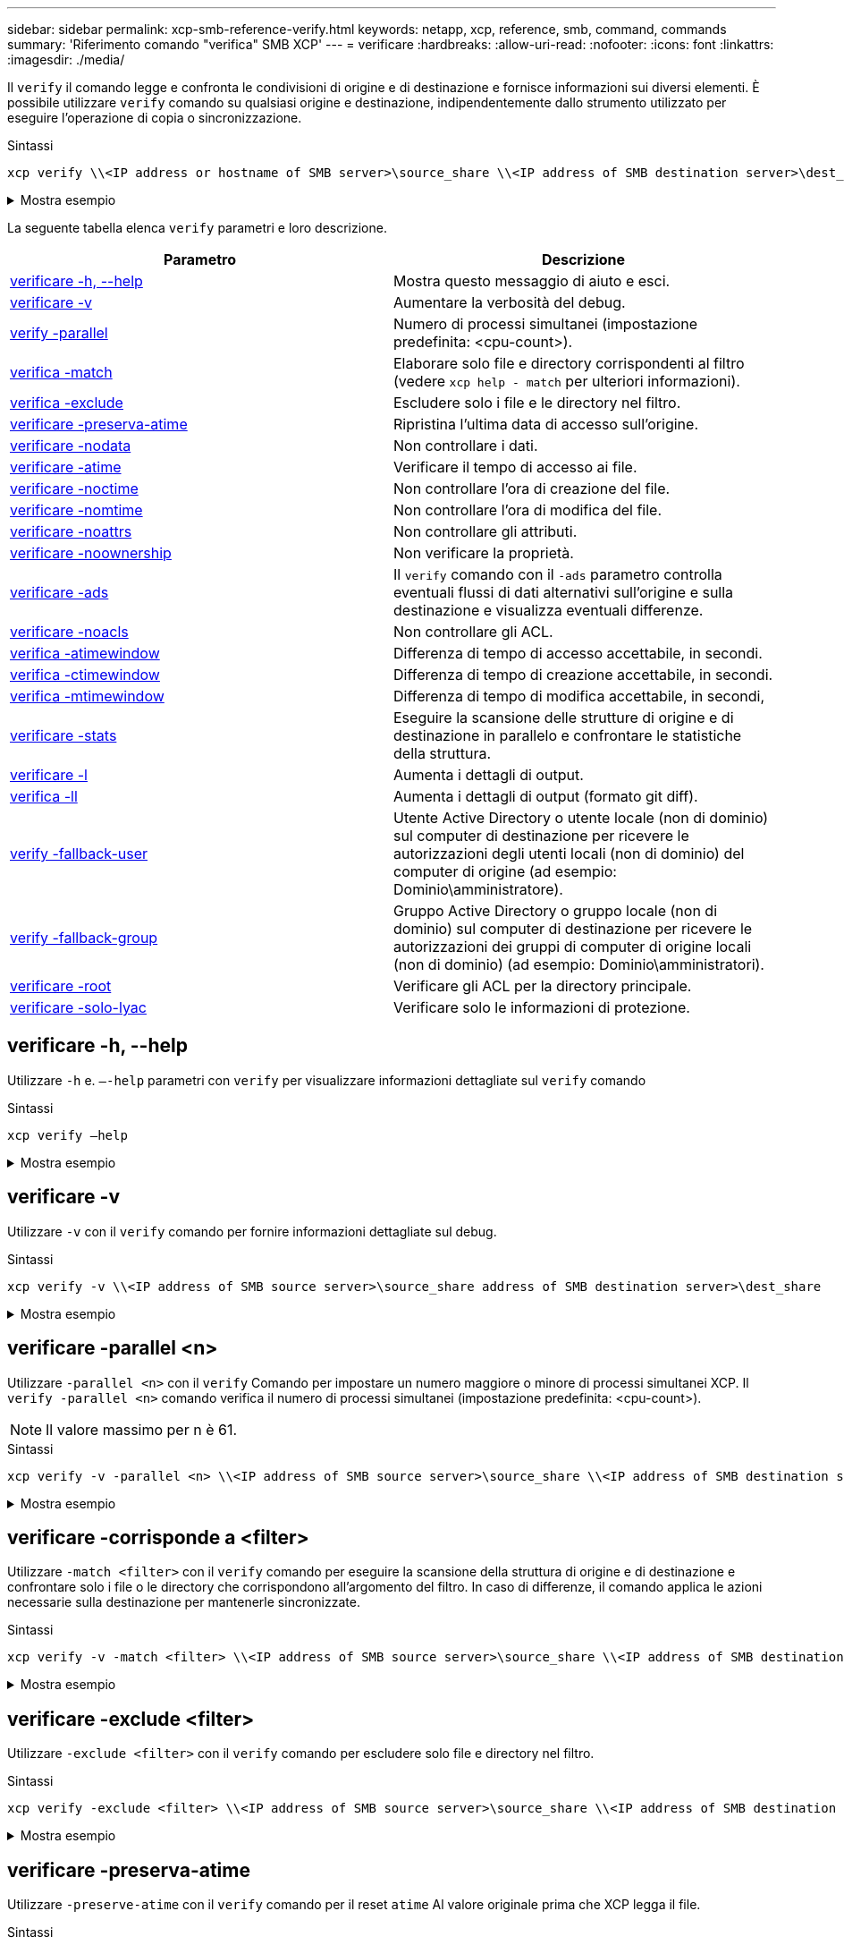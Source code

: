 ---
sidebar: sidebar 
permalink: xcp-smb-reference-verify.html 
keywords: netapp, xcp, reference, smb, command, commands 
summary: 'Riferimento comando "verifica" SMB XCP' 
---
= verificare
:hardbreaks:
:allow-uri-read: 
:nofooter: 
:icons: font
:linkattrs: 
:imagesdir: ./media/


[role="lead"]
Il `verify` il comando legge e confronta le condivisioni di origine e di destinazione e fornisce informazioni sui diversi elementi. È possibile utilizzare `verify` comando su qualsiasi origine e destinazione, indipendentemente dallo strumento utilizzato per eseguire l'operazione di copia o sincronizzazione.

.Sintassi
[source, cli]
----
xcp verify \\<IP address or hostname of SMB server>\source_share \\<IP address of SMB destination server>\dest_share
----
.Mostra esempio
[%collapsible]
====
[listing]
----
c:\netapp\xcp>xcp verify  \\<IP address of SMB source server>\source_share  \\<IP address of SMB destination server>\dest_share
xcp verify  \\<IP address of SMB source server>\source_share  \\ <IP address of SMB destination server>\dest_share

xcp verify  \\<IP address of SMB source server>\source_share  \\<IP address of SMB destination server>\dest_share
374 scanned, 373 compared, 373 same, 0 different, 0 missing, 0 errors
xcp verify  \\<IP address of SMB source server>\source_share  \\<IP address of SMB destination server>\dest_share
Total Time : 3s
STATUS : PASSED
----
====
La seguente tabella elenca `verify` parametri e loro descrizione.

[cols="2*"]
|===
| Parametro | Descrizione 


| <<smb_verify_help,verificare -h, --help>> | Mostra questo messaggio di aiuto e esci. 


| <<verificare -v>> | Aumentare la verbosità del debug. 


| <<smb_verify_parallel,verify -parallel  >> | Numero di processi simultanei (impostazione predefinita: <cpu-count>). 


| <<smb_verify_match,verifica -match  >> | Elaborare solo file e directory corrispondenti al filtro (vedere `xcp help - match` per ulteriori informazioni). 


| <<smb_verify_exclude,verifica -exclude  >> | Escludere solo i file e le directory nel filtro. 


| <<verificare -preserva-atime>> | Ripristina l'ultima data di accesso sull'origine. 


| <<verificare -nodata>> | Non controllare i dati. 


| <<verificare -atime>> | Verificare il tempo di accesso ai file. 


| <<verificare -noctime>> | Non controllare l'ora di creazione del file. 


| <<verificare -nomtime>> | Non controllare l'ora di modifica del file. 


| <<verificare -noattrs>> | Non controllare gli attributi. 


| <<verificare -noownership>> | Non verificare la proprietà. 


| <<verificare -ads>> | Il `verify` comando con il `-ads` parametro controlla eventuali flussi di dati alternativi sull'origine e sulla destinazione e visualizza eventuali differenze. 


| <<verificare -noacls>> | Non controllare gli ACL. 


| <<verify_smb_atime,verifica -atimewindow  >> | Differenza di tempo di accesso accettabile, in secondi. 


| <<verify_smb_ctime,verifica -ctimewindow  >> | Differenza di tempo di creazione accettabile, in secondi. 


| <<verify_smb_mtime,verifica -mtimewindow  >> | Differenza di tempo di modifica accettabile, in secondi, 


| <<verificare -stats>> | Eseguire la scansione delle strutture di origine e di destinazione in parallelo e confrontare le statistiche della struttura. 


| <<verificare -l>> | Aumenta i dettagli di output. 


| <<verifica -ll>> | Aumenta i dettagli di output (formato git diff). 


| <<verify_smb_acl,verify -fallback-user  >> | Utente Active Directory o utente locale (non di dominio) sul computer di destinazione per ricevere le autorizzazioni degli utenti locali (non di dominio) del computer di origine (ad esempio: Dominio\amministratore). 


| <<verify_smb_acl,verify -fallback-group  >> | Gruppo Active Directory o gruppo locale (non di dominio) sul computer di destinazione per ricevere le autorizzazioni dei gruppi di computer di origine locali (non di dominio) (ad esempio: Dominio\amministratori). 


| <<smb_verify_root,verificare -root>> | Verificare gli ACL per la directory principale. 


| <<verify_smb_onlyacl,verificare -solo-lyac>> | Verificare solo le informazioni di protezione. 
|===


== verificare -h, --help

Utilizzare `-h` e. `–-help` parametri con `verify` per visualizzare informazioni dettagliate sul `verify` comando

.Sintassi
[source, cli]
----
xcp verify –help
----
.Mostra esempio
[%collapsible]
====
[listing]
----
C:\Netapp\xcp>xcp verify –help
usage: xcp verify [-h] [-v] [-parallel <n>] [-match <filter>] [-exclude <filter>][-preserve-atime]
[-loglevel <name>] [-fallback-user FALLBACK_USER]
[-fallback-group FALLBACK_GROUP] [-noacls] [-nodata] [-stats] [-l] [-root] [-noownership] [-onlyacl] [-noctime] [-nomtime] [-noattrs] [-atime]
[-atimewindow <float>] [-ctimewindow <float>] [-mtimewindow <float>] [-ads] source target

Note: ONTAP does not let a SMB client modify COMPRESSED or ENCRYPTED attributes. XCP sync will ignore these file attributes.

positional arguments:
   source
   target

optional arguments:
-h, --help	           show this help message and exit
-v	                    increase debug verbosity
-parallel <n>	        number of concurrent processes (default: <cpu-count>)
-match <filter>        only process files and directories that match the filter (see `xcp help -match` for details)
-exclude <filter>      Exclude files and directories that match the filter (see `xcp help -exclude` for details)
-preserve-atime	     restore last accessed date on source
--help-diag           Show all options including diag.The diag options should be used only on recommendation by NetApp support.
-loglevel <name>	     option to set log level filter (default:INFO)
-fallback-user FALLBACK_USER
                       a user on the target machine to translate the permissions of local (non-domain) source machine users (eg. domain\administrator)
-fallback-group FALLBACK_GROUP
                       a group on the target machine to translate the permissions of local (non- domain) source machine groups (eg. domain\administrators)
-nodata	              do not check data
-stats	              scan source and target trees in parallel and compare tree statistics
-l	                    detailed file listing output
-root	                 verify acl for root directory
-noacls	              do not check acls
-noownership	        do not check ownership
-onlyacl	              verify only acls
-noctime	              do not check file creation time
-nomtime	              do not check file modification time
-noattrs	              do not check attributes
-atime	              verify acess time as well
-atimewindow <float>   acceptable access time difference in seconds
-ctimewindow <float>   acceptable creation time difference in seconds
-mtimewindow <float>   acceptable modification time difference in seconds
-ads	                 verify ntfs alternate data stream
----
====


== verificare -v

Utilizzare `-v` con il `verify` comando per fornire informazioni dettagliate sul debug.

.Sintassi
[source, cli]
----
xcp verify -v \\<IP address of SMB source server>\source_share address of SMB destination server>\dest_share
----
.Mostra esempio
[%collapsible]
====
[listing]
----
c:\netapp\xcp> xcp verify -v \\<IP address of SMB source server>\source_share address of SMB destination server>\dest_share
xcp verify -v  \\<IP address of SMB source server>\source_share \\<IP address of SMB destination server>\dest_share

xcp verify -v \\< IP address of SMB source server>\source_share \\<IP address of SMB destination server>\dest_share
374 scanned, 373 compared, 373 same, 0 different, 0 missing, 0 errors
Total Time : 3s
STATUS : PASSED
----
====


== verificare -parallel <n>

Utilizzare `-parallel <n>` con il `verify` Comando per impostare un numero maggiore o minore di processi simultanei XCP. Il `verify -parallel <n>` comando verifica il numero di processi simultanei (impostazione predefinita: <cpu-count>).


NOTE: Il valore massimo per n è 61.

.Sintassi
[source, cli]
----
xcp verify -v -parallel <n> \\<IP address of SMB source server>\source_share \\<IP address of SMB destination server>\dest_share
----
.Mostra esempio
[%collapsible]
====
[listing]
----
c:\netapp\xcp>xcp verify -v -parallel 8 \\<IP address of SMB source server>\source_share \\<IP address of SMB destination server>\dest_share
xcp verify -v -parallel 8 \\<IP address of SMB source server>\source_share \\<IP address of SMB destination server>\dest_share

xcp verify -v -parallel 8 \\<IP address of SMB source server>\source_share \\<IP address of SMB destination server>\dest_share
374 scanned, 373 compared, 373 same, 0 different, 0 missing, 0 errors
Total Time : 4s
STATUS : PASSED
----
====


== verificare -corrisponde a <filter>

Utilizzare `-match <filter>` con il `verify` comando per eseguire la scansione della struttura di origine e di destinazione e confrontare solo i file o le directory che corrispondono all'argomento del filtro. In caso di differenze, il comando applica le azioni necessarie sulla destinazione per mantenerle sincronizzate.

.Sintassi
[source, cli]
----
xcp verify -v -match <filter> \\<IP address of SMB source server>\source_share \\<IP address of SMB destination server>\dest_share
----
.Mostra esempio
[%collapsible]
====
[listing]
----
c:\netapp\xcp>xcp verify -v -match "'Microsoft' in name" \\<IP address of SMB source server>\source_share \\<IP address of SMB destination server>\dest_share
xcp verify -v -match "'Microsoft' in name" \\<IP address of SMB source server>\source_share \\<IP address of SMB destination server>\dest_share

xcp verify -v -match 'Microsoft' in name \\<IP address of SMB source server> \source_share \\<IP address of SMB destination server>\dest_share
374 scanned, 0 compared, 0 same, 0 different, 0 missing, 0 errors
Total Time : 1s
STATUS : PASSED
----
====


== verificare -exclude <filter>

Utilizzare `-exclude <filter>` con il `verify` comando per escludere solo file e directory nel filtro.

.Sintassi
[source, cli]
----
xcp verify -exclude <filter> \\<IP address of SMB source server>\source_share \\<IP address of SMB destination server>\dest_share
----
.Mostra esempio
[%collapsible]
====
[listing]
----
C:\netapp\xcp>xcp verify -exclude "path('*Exceptions*')" \\<IP address of SMB sourceserver>\source_share \\<IP address of SMB destination server>\dest_share

210 scanned, 99 excluded, 6 compared, 5 same, 1 different, 0 missing, 0 errors, 5s
210 scanned, 107 excluded, 13 compared, 12 same, 1 different, 0 missing, 0 errors, 10s
210 scanned, 107 excluded, 13 compared, 12 same, 1 different, 0 missing, 0 errors, 15s
210 scanned, 107 excluded, 13 compared, 12 same, 1 different, 0 missing, 0 errors, 20s
335 scanned, 253 excluded, 13 compared, 12 same, 1 different, 0 missing, 0 errors, 25s
445 scanned, 427 excluded, 15 compared, 14 same, 1 different, 0 missing, 0 errors, 30s
445 scanned, 427 excluded, 15 compared, 14 same, 1 different, 0 missing, 0 errors, 35s
445 scanned, 427 excluded, 15 compared, 14 same, 1 different, 0 missing, 0 errors, 40s
445 scanned, 427 excluded, 15 compared, 14 same, 1 different, 0 missing, 0 errors, 45s
445 scanned, 427 excluded, 16 compared, 15 same, 1 different, 0 missing, 0 errors, 50s
xcp verify -exclude path('*Exceptions*') \\<IP address of SMB sourceserver>\source_share \\<IP address of SMB destination server>\dest_share
445 scanned, 427 excluded, 17 compared, 17 same, 0 different, 0 missing, 0 errors
Total Time : 1m11s
STATUS : PASSED
----
====


== verificare -preserva-atime

Utilizzare `-preserve-atime` con il `verify` comando per il reset `atime` Al valore originale prima che XCP legga il file.

.Sintassi
[source, cli]
----
xcp verify -preserve-atime \\<IP address of SMB source server>\source_share \\<IP address of SMB destination server>\dest_share
----
.Mostra esempio
[%collapsible]
====
[listing]
----
c:\netapp\xcp>xcp verify -preserve-atime \\<IP address of SMB source server>\source_share \\<IP address of SMB destination server>\dest_share
xcp verify -preserve-atime \\<IP address of SMB source server>\source_share \\<IP address of SMB destination server>\dest_share

374 scanned, 179 compared, 179 same, 0 different, 0 missing, 0 errors, 5s
xcp verify -preserve-atime \\<IP address of SMB source server>\source_share \\<IP address of SMB destination server>\dest_share
374 scanned, 373 compared, 373 same, 0 different, 0 missing, 0 errors
Total Time : 8s
STATUS : PASSED
----
====


== verificare -nodata

Utilizzare `-nodata` con il `verify` comando per non confrontare i dati.

.Sintassi
[source, cli]
----
xcp verify -nodata \\<IP address of SMB source server>\source_share \\<IP address of SMB destination server>\dest_share
----
.Mostra esempio
[%collapsible]
====
[listing]
----
c:\netapp\xcp>xcp verify -nodata \\<IP address of SMB source server>\source_share \\<IP address of SMB destination server>\dest_share
xcp verify -nodata \\<IP address of SMB source server>\source_share \\<IP address of SMB destination server>\dest_share

xcp verify -nodata \\<IP address of SMB source server> \source_share \\<IP address of SMB destination server>\dest_share : PASSED
374 scanned, 373 compared, 373 same, 0 different, 0 missing, 0 errors
Total Time : 3s
STATUS : PASSED
----
====


== verificare -atime

Utilizzare `-atime` con il `verify` comando per confrontare i timestamp di accesso al file dall'origine alla destinazione.

.Sintassi
[source, cli]
----
xcp verify -ll -atime \\<IP address of SMB source server>\source_share \\<IP address of SMB destination server>\dest_share
----
.Mostra esempio
[%collapsible]
====
[listing]
----
c:\Netapp\xcp> xcp verify -ll -atime \\<IP address of SMB source server>\source_share \\<IP address of SMB destination server>\dest_share

WARNING: your license will expire in less than one week! You can renew your license at https://xcp.netapp.com
dir1: Changed (atime)
  atime
     - 2023-04-14 10:28:47 (1681482527.564423)
     + 2023-04-14 10:24:40 (1681482280.366317)
dir2: Changed (atime)
  atime
     - 2023-04-14 10:28:47 (1681482527.564424)
     + 2023-04-14 10:24:40 (1681482280.366318)
<root>: Changed (atime)
  atime
     - 2023-04-14 10:28:47 (1681482527.054403)
     + 2023-04-14 10:28:35 (1681482515.538801)
xcp verify -ll -atime \\<IP address of SMB source server>\source_share \\<IP address of SMB destination server>\dest_share
14 scanned, 13 compared, 10 same, 3 different, 0 missing, 0 errors
Total Time : 1s
STATUS : FAILED
----
====


== verificare -noctime

Utilizzare `-noctime` con il `verify` comando per non confrontare i timestamp di creazione del file dall'origine alla destinazione.

.Sintassi
[source, cli]
----
xcp verify -noctime \\<IP address of SMB source server>\source_share \\<IP address of SMB destination server>\dest_share
----
.Mostra esempio
[%collapsible]
====
[listing]
----
c:\netapp\xcp>xcp verify -noctime \\<IP address of SMB source server>\source_share \\<IP address of SMB destination server>\dest_share
xcp verify -noctime \\<IP address of SMB source server>\source_share \\<IP address of SMB destination server>\dest_share

xcp verify -noctime \\<IP address of SMB source server>\source_share \\<IP address of SMB destination server>\dest_share : PASSED
374 scanned, 373 compared, 373 same, 0 different, 0 missing, 0 errors
Total Time : 3s
STATUS : PASSED
----
====


== verificare -nomtime

Utilizzare `-nomtime` con il `verify` comando per non confrontare i timestamp di modifica del file dall'origine alla destinazione.

.Sintassi
[source, cli]
----
xcp verify -nomtime \\<IP address of SMB source server>\source_share \\<IP address of SMB destination server>\dest_share
----
.Mostra esempio
[%collapsible]
====
[listing]
----
c:\netapp\xcp>xcp verify -nomtime \\<IP address of SMB source server>\source_share \\<IP address of SMB destination server>\dest_share
xcp verify -nomtime \\<IP address of SMB source server>\source_share \\<IP address of SMB destination server>\dest_share

xcp verify -nomtime \\<IP address of SMB source server>\source_share \\<IP address of SMB destination server>\dest_share : PASSED
374 scanned, 373 compared, 373 same, 0 different, 0 missing, 0 errors
Total Time : 3s
STATUS : PASSED
----
====


== verificare -noattrs

Utilizzare `-noattrs` con il `verify` comando per non controllare gli attributi.

.Sintassi
[source, cli]
----
xcp verify -noattrs \\<IP address of SMB source server>\source_share \\<IP address of SMB destination server>\dest_share
----
.Mostra esempio
[%collapsible]
====
[listing]
----
c:\netapp\xcp>xcp verify -noattrs \\<IP address of SMB source server>\source_share \\<IP address of SMB destination server>\dest_share
xcp verify -noattrs \\<IP address of SMB source server>\source_share \\<IP address of SMB destination server>\dest_share

xcp verify -noattrs \\<IP address of SMB source server>\source_share \\<IP address of SMB destination server>\dest_share : PASSED
374 scanned, 373 compared, 373 same, 0 different, 0 missing, 0 errors
Total Time : 3s
STATUS : PASSED
----
====


== verificare -noownership

Utilizzare `-noownership` con il `verify` comando per non controllare la proprietà.

.Sintassi
[source, cli]
----
xcp verify -noownership \\<IP address of SMB source server>\source_share \\<IP address of SMB destination server>\dest_share
----
.Mostra esempio
[%collapsible]
====
[listing]
----
c:\netapp\xcp>xcp verify -noownership \\<IP address of SMB source server>\source_share \\<IP address of SMB destination server>\dest_share
xcp verify -noownership	\\<IP address of SMB source server>\source_share \\<IP address of SMB destination server>\dest_share

xcp verify -noownership \\<IP address of SMB source server>\source_share \\<IP address of SMB destination server>\dest_share : PASSED
374 scanned, 373 compared, 373 same, 0 different, 0 missing, 0 errors
Total Time : 3s
STATUS : PASSED
----
====


== verificare -ads

Utilizzare il `-ads` parametro con il `verify` comando per controllare se sono presenti flussi di dati alternativi sull'origine e sulla destinazione e visualizzare eventuali differenze.

.Sintassi
[source, cli]
----
xcp verify -ads \\<IP address or hostname of SMB server>\source_share \\<IP address of SMB destination server>\dest_share
----
.Mostra esempio
[%collapsible]
====
[listing]
----
c:\netapp\xcp>xcp verify -ads \\<source_IP_address>\source_share\src \\<dest_IP_address>\dest_share

7	scanned,	5	compared,	5	same,	0	different,	0	missing,	0	errors,	5s
7	scanned,	5	compared,	5	same,	0	different,	0	missing,	0	errors,	10s
7	scanned,	5	compared,	5	same,	0	different,	0	missing,	0	errors,	1m0s
7	scanned,	5	compared,	5	same,	0	different,	0	missing,	0	errors,	1m55s
7	scanned,	5	compared,	5	same,	0	different,	0	missing,	0	errors,	2m0s
7	scanned,	5	compared,	5	same,	0	different,	0	missing,	0	errors,	2m5s
7	scanned,	5	compared,	5	same,	0	different,	0	missing,	0	errors,	2m55s
7	scanned,	5	compared,	5	same,	0	different,	0	missing,	0	errors,	3m0s
7	scanned,	5	compared,	5	same,	0	different,	0	missing,	0	errors,	3m5s
7	scanned,	5	compared,	5	same,	0	different,	0	missing,	0	errors,	3m55s
7	scanned,	5	compared,	5	same,	0	different,	0	missing,	0	errors,	4m55s
7	scanned,	5	compared,	5	same,	0	different,	0	missing,	0	errors,	5m0s
7	scanned,	5	compared,	5	same,	0	different,	0	missing,	0	errors,	5m5s
7	scanned,	5	compared,	5	same,	0	different,	0	missing,	0	errors,	5m55s
7	scanned,	5	compared,	5	same,	0	different,	0	missing,	0	errors,	6m0s
7	scanned,	5	compared,	5	same,	0	different,	0	missing,	0	errors,	6m5s
7	scanned,	5	compared,	5	same,	0	different,	0	missing,	0	errors,	6m10s
7	scanned,	5	compared,	5	same,	0	different,	0	missing,	0	errors,	7m0s
7	scanned,	5	compared,	5	same,	0	different,	0	missing,	0	errors,	7m5s
7	scanned,	5	compared,	5	same,	0	different,	0	missing,	0	errors,	7m55s
7	scanned,	5	compared,	5	same,	0	different,	0	missing,	0	errors,	8m0s

xcp verify -ads \\source_Ip_address>\source_share\src \\<dest_IP_address>\dest_share
7 scanned, 6 compared, 6 same, 0 different, 0 missing, 0 errors
Total Time : 8m4s
STATUS : PASSED
----
====


== verificare -noacls

Utilizzare `-noacls` con il `verify` Comando per non controllare gli ACL.

.Sintassi
[source, cli]
----
xcp verify -noacls -noownership \\<IP address or hostname of SMB server>\source_share \\<IP address of SMB destination server>\dest_share
----
.Mostra esempio
[%collapsible]
====
[listing]
----
c:\netapp\xcp>xcp verify -noacls -noownership \\<IP address or hostname of SMB server>\source_share \\<IP address of SMB destination server>\dest_share
xcp verify -noacls -noownership	\\<IP address or hostname of SMB server>\source_share \\<IP address of SMB destination server>\dest_share

xcp verify -noacls -noownership \\<IP address or hostname of SMB server>\source_share \\<IP address of SMB destination server>\dest_share
318 scanned, 317 compared, 317 same, 0 different, 0 missing, 0 errors
Total Time : 1s
STATUS : PASSED
----
====


=== verificare -noacls -noownership

Utilizzare `-noownership` parametro con `verify -noacls`  Per non controllare gli ACL o la proprietà dall'origine alla destinazione.

.Sintassi
[source, cli]
----
xcp verify -noacls -noownership <source> <target>
----


== verificare -atimewindow <float>

Utilizzare `-atimewindow <float>` con il `verify` che consente di specificare la differenza accettabile, in secondi, per `atime` di un file dall'origine alla destinazione. XCP non riporta i file come diversi se la differenza in `atime` è inferiore a <value>. Il `verify - atimewindow` command può essere utilizzato solo con `-atime` allarme.

.Sintassi
[source, cli]
----
xcp verify -atimewindow <float> \\<IP address of SMB source server>\source_share \\<IP address of SMB destination server>\dest_share
----
.Mostra esempio
[%collapsible]
====
[listing]
----
c:\Netapp\xcp> xcp verify -atimewindow 600 -atime \\<IP address of SMB source server>\source_share \\<IP address of SMB destination server>\dest_share

xcp verify -atimewindow 600 -atime \\<IP address of SMB source server>\source_share \\<IP address of SMB destination server>\dest_share

14 scanned, 13 compared, 13 same, 0 different, 0 missing, 0 errors
----
====


== verificare -ctimewindow <float>

Utilizzare `-ctimewindow <float>` con il `verify` che consente di specificare la differenza accettabile, in secondi, per `ctime` di un file dall'origine alla destinazione. XCP non riporta i file come diversi quando la differenza in `ctime` è inferiore a <value>.

.Sintassi
[source, cli]
----
xcp verify -ctimewindow <float> \\<IP address or hostname of SMB server>\source_share \\<IP address of SMB destination server>\dest_share
----
.Mostra esempio
[%collapsible]
====
[listing]
----
c:\netapp\xcp>xcp verify -ctimewindow 600 \\<IP address of SMB sourceserver>\source_share \\<IP address of SMB destination server>\dest_share
xcp verify -ctimewindow 600 \\<IP address of SMB source server>\source_share \\<IP address of SMB destination server>\dest_share

xcp verify -ctimewindow 600 \\<IP address of SMB source server>\source_share \\<IP address of SMB destination server>\dest_share
374 scanned, 373 compared, 373 same, 0 different, 0 missing, 0 errors
Total Time : 3s
STATUS : PASSED
----
====


== verificare -mtimewindow <float>

Utilizzare `-mtimewindow <float>` con il `verify` che consente di specificare la differenza accettabile, in secondi, per `mtime` di un file dall'origine alla destinazione. XCP non riporta i file come diversi quando la differenza in `mtime` è inferiore a <value>.

.Sintassi
[source, cli]
----
xcp verify -mtimewindow <float> \\<IP address of SMB sourceserver>\source_share \\<IP address of SMB destination server>\dest_share
----
.Mostra esempio
[%collapsible]
====
[listing]
----
c:\netapp\xcp>xcp verify -mtimewindow 600 \\<IP address of SMB sourceserver>\source_share \\<IP address of SMB destination server>\dest_share
xcp verify -mtimewindow 600 \\<IP address of SMB source server>\source_share \\<IP address of SMB destination server>\dest_share

xcp verify -mtimewindow 600 \\<IP address of SMB source server>\source_share \\<IP address of SMB destination server>\dest_share
374 scanned, 373 compared, 373 same, 0 different, 0 missing, 0 errors
Total Time : 3s
STATUS : PASSED
----
====


== verificare -stats

Utilizzare `-stats` con il `verify` comando per eseguire la scansione dell'origine e della destinazione e stampare un report delle statistiche ad albero che mostra analogie o differenze tra le due condivisioni.

.Sintassi
[source, cli]
----
xcp verify -stats \\<IP address or hostname of SMB server>\source_share \\<IP address of SMB destination server>\dest_share
----
.Mostra esempio
[%collapsible]
====
[listing]
----
c:\netapp\xcp>xcp verify -stats \\<IP address or hostname of SMB server>\source_share \\<IP address of SMB destination server>\dest_share
xcp verify -stats \\<IP address or hostname of SMB server>\source_share \\<IP address of SMB destination server>\dest_share

       == Number of files ==
	            empty    <8KiB    8-64KiB    64KiB-1MiB   1-10MiB   10-100MiB   >100MiB
                               81        170            62         2
on-target                    same       same          same      same
on-source                    same       same          same      same

       == Directory entries ==
	            empty	  1-10     10-100	     100-1K	   1K-10K	     >10K
        		                       1             1
on-target                                same          same
on-source			             same	      same

       == Depth ==
                  0-5	  6-10	    11-15	      16-20	   21-100	     >100
	              317
on-target           same
on-source	      same

       == Modified ==
              >1 year	>1 month  1-31 days    1-24 hrs   <1 hour   <15 mins     future    invalid
                  315                                    2
on-target        same                                 same
on-source        same                                 same

Total count: 317 / same / same
Directories: 2 / same / same
Regular files: 315 / same / same
Symbolic links:
Junctions:
Special files:
xcp verify -stats \\<IP address or hostname of SMB server>\source_share \\<IP address of SMB destination server>\dest_share
635 scanned, 0 errors Total Time : 1s
STATUS : PASSED
----
====


== verificare -l

Utilizzare `-l` con il `verify` per elencare le differenze tra i file e le directory sull'origine e sulla destinazione.

.Sintassi
[source, cli]
----
xcp verify -l \\<IP address of SMB source server>\source_share \\<IP address of SMB destination server>\dest_share
----
Nell'esempio seguente, durante la copia, le informazioni sulla proprietà non sono state trasferite ed è possibile vedere le differenze nell'output del comando.

.Mostra esempio
[%collapsible]
====
[listing]
----
c:\netapp\xcp>xcp verify -l \\<IP address of SMB source server>\source_share \\<IP address of SMB destination server>\dest_share
xcp verify -l \\<IP address of SMB source server>\source_share \\<IP address of SMB destination server>\dest_share

xcp verify -l \\<IP address of SMB source server>\source_share \\<IP address of SMB destination server>\dest_share
374 scanned, 373 compared, 373 same, 0 different, 0 missing, 0 errors
Total Time : 3s
STATUS : PASSED
----
====


== verifica -ll

Utilizzare `-ll` con il `verify` per elencare le differenze dettagliate dei file o delle directory dall'origine e dalla destinazione. Il formato è come git diff. Il valore rosso è quello vecchio della sorgente e il valore verde è quello nuovo della destinazione.

.Sintassi
[source, cli]
----
xcp verify -ll \\<IP address of SMB source server>\source_share \\<IP address of SMB destination server>\dest_share
----
.Mostra esempio
[%collapsible]
====
[listing]
----
c:\netapp\xcp>xcp verify -ll \\<IP address of SMB source server>\source_share \\<IP address of SMB destination server>\dest_share
xcp verify -ll \\<IP address of SMB source server>\source_share \\<IP address of SMB destination server>\dest_share

xcp verify -ll \\<IP address of SMB source server>\source_share \\<IP address of SMB destination server>\dest_share
374 scanned, 373 compared, 373 same, 0 different, 0 missing, 0 errors
Total Time : 3s
STATUS : PASSED
----
====


== verify-fallback-user <fallback_user> -fallback-group <fallback_group>

Utilizzare `-fallback-user` e. `-fallback-group` parametri con `verify` Comando per elencare le differenze di ACL e proprietà tra i file e le directory sull'origine e sulla destinazione.


NOTE: Se si utilizza `fallback-user` e. `fallback-group` Con un'operazione di copia o sincronizzazione, NetApp consiglia di utilizzare anche l' `fallback-user` e. `fallback-group` parametri con l'operazione di verifica.

.Sintassi
[source, cli]
----
xcp verify -fallback-user <fallback_user> -fallback-group <fallback_group> \\<IP address of SMB source server>\source_share \\<IP address of SMB destination server>\dest_share
----


=== verificare -noownership-fallback-user <fallback_user> -fallback-group <fallback_group>

Utilizzare `-noownership,` `-fallback-user`, e. `-fallback-group` parametri con `verify` Comando per elencare le differenze ACL e ignorare la verifica della proprietà tra i file e le directory nell'origine e nella destinazione.

.Sintassi
[source, cli]
----
xcp verify -noownership -fallback-user <fallback_user> -fallback-group <fallback_group> \\<IP address of SMB source server>\source_share \\<IP address of SMB destination server>\dest_share
----


=== verificare -noacls-fallback-user <fallback_user> -fallback-group <fallback_group>

Utilizzare `-noacls`, `-fallback-user`, e. `-fallback-group` parametri con `verify` Comando per saltare la verifica degli ACL e verificare la proprietà tra file e directory nell'origine e nella destinazione.

.Sintassi
[source, cli]
----
xcp verify -noacls -fallback-user <fallback_user> -fallback-group <fallback_group> \\<IP address of SMB source server>\source_share \\<IP address of SMB destination server>\dest_share
----


== verificare -root

Utilizzare il `-root` parametro con il `verify` comando per verificare gli ACL per la directory principale.

.Sintassi
[source, cli]
----
xcp verify -root -fallback-user <fallback_user> -fallback- group <fallback_group> \\<IP address of SMB source server>\source_share \\<IP address of SMB destination server>\dest_share
----
.Mostra esempio
[%collapsible]
====
[listing]
----
C:\NetApp\XCP>xcp verify -root -fallback-user "DOMAIN\User" -fallback-group "DOMAIN\Group" \\<IP address of SMB source server>\source_share \\<IP address of SMB destination server>\dest_share

xcp verify -l -root -fallback-user "DOMAIN\User" -fallback-group "DOMAIN\Group" \\<IP address of SMB source server>\source_share \\<IP address of SMB destination server>\dest_share
7 scanned, 6 compared, 6 same, 0 different, 0 missing, 0 errors
Total Time : 1s
STATUS : PASSED
----
====


=== verificare -onlyacl -fallback-user <fallback_user> -fallback- group <fallback_group>

Utilizzare `-onlyacl`, `-fallback-user` e. `-fallback-group` parametri con `verify` per confrontare solo le informazioni di sicurezza tra origine e destinazione.

.Sintassi
[source, cli]
----
xcp verify -onlyacl -preserve-atime -fallback-user <fallback_user> -fallback- group <fallback_group> \\<IP address of SMB source server>\source_share \\<IP address of SMB destination server>\dest_share
----
.Mostra esempio
[%collapsible]
====
[listing]
----
C:\Users\ctladmin\Desktop>xcp verify -onlyacl -preserve-atime -fallback-user "DOMAIN\User" -fallback- group "DOMAIN\Group" -ll \\<source_IP_address>\source_share \\<IP address of SMB destination server>\dest_share

4,722	scanned,	0 compared, 0 same, 0 different, 0 missing, 0 errors, 5s
7,142	scanned,	120 compared, 120 same, 0 different, 0 missing, 0 errors, 10s
7,142	scanned,	856 compared, 856 same, 0 different, 0 missing, 0 errors, 15s
7,142	scanned,	1,374 compared, 1,374 same, 0 different, 0 missing, 0 errors,	20s
7,142	scanned,	2,168 compared, 2,168 same, 0 different, 0 missing, 0 errors,	25s
7,142	scanned,	2,910 compared, 2,910 same, 0 different, 0 missing, 0 errors,	30s
7,142	scanned,	3,629 compared, 3,629 same, 0 different, 0 missing, 0 errors,	35s
7,142	scanned,	4,190 compared, 4,190 same, 0 different, 0 missing, 0 errors,	40s
7,142	scanned,	4,842 compared, 4,842 same, 0 different, 0 missing, 0 errors,	45s
7,142	scanned,	5,622 compared, 5,622 same, 0 different, 0 missing, 0 errors,	50s
7,142	scanned,	6,402 compared, 6,402 same, 0 different, 0 missing, 0 errors,	55s
7,142	scanned,	7,019 compared, 7,019 same, 0 different, 0 missing, 0 errors,	1m0s

xcp verify -onlyacl -preserve-atime -fallback-user "DOMAIN\User" -fallback-group "DOMAIN\Group" -ll \\<source_IP_address>\source_share \\<IP address of SMB destination server>\dest_share
7,142 scanned, 7,141 compared, 7,141 same, 0 different, 0 missing, 0 errors
Total Time : 1m2s
STATUS : PASSED
----
====